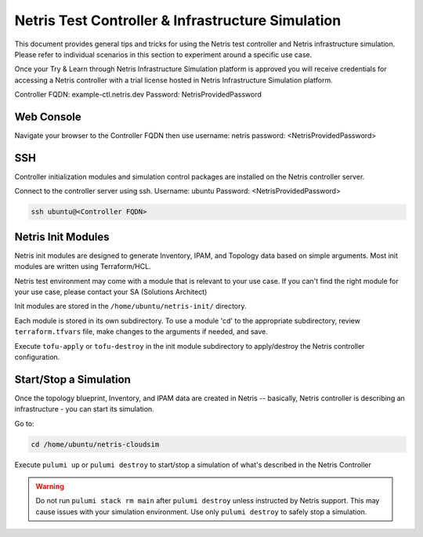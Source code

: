 ==================================================
Netris Test Controller & Infrastructure Simulation
==================================================

This document provides general tips and tricks for using the Netris test controller and Netris infrastructure simulation. Please refer to individual scenarios in this section to experiment around a specific use case.

Once your Try & Learn through Netris Infrastructure Simulation platform is approved you will receive credentials for accessing a Netris controller with a trial license hosted in Netris Infrastructure Simulation platform.

Controller FQDN: example-ctl.netris.dev
Password: NetrisProvidedPassword


Web Console
===========

Navigate your browser to the Controller FQDN then use 
username: netris
password: <NetrisProvidedPassword>

SSH
===

Controller initialization modules and simulation control packages are installed on the Netris controller server.

Connect to the controller server using ssh. Username: ubuntu Password: <NetrisProvidedPassword>

.. code-block:: shell-session

 ssh ubuntu@<Controller FQDN>


Netris Init Modules
===================

Netris init modules are designed to generate Inventory, IPAM, and Topology data based on simple arguments. Most init modules are written using Terraform/HCL. 

Netris test environment may come with a module that is relevant to your use case. If you can't find the right module for your use case, please contact your SA (Solutions Architect) 

Init modules are stored in the ``/home/ubuntu/netris-init/`` directory.

Each module is stored in its own subdirectory. To use a module 'cd' to the appropriate subdirectory, review ``terraform.tfvars`` file, make changes to the arguments if needed, and save.

Execute ``tofu-apply`` or ``tofu-destroy`` in the init module subdirectory to apply/destroy the Netris controller configuration.

Start/Stop a Simulation
=======================

Once the topology blueprint, Inventory, and IPAM data are created in Netris -- basically, Netris controller is describing an infrastructure - you can start its simulation.

Go to:

.. code-block:: shell-session

 cd /home/ubuntu/netris-cloudsim

Execute ``pulumi up`` or ``pulumi destroy`` to start/stop a simulation of what's described in the Netris Controller

.. warning::
   Do not run ``pulumi stack rm main`` after ``pulumi destroy`` unless instructed by Netris support. This may cause issues with your simulation environment. Use only ``pulumi destroy`` to safely stop a simulation.




